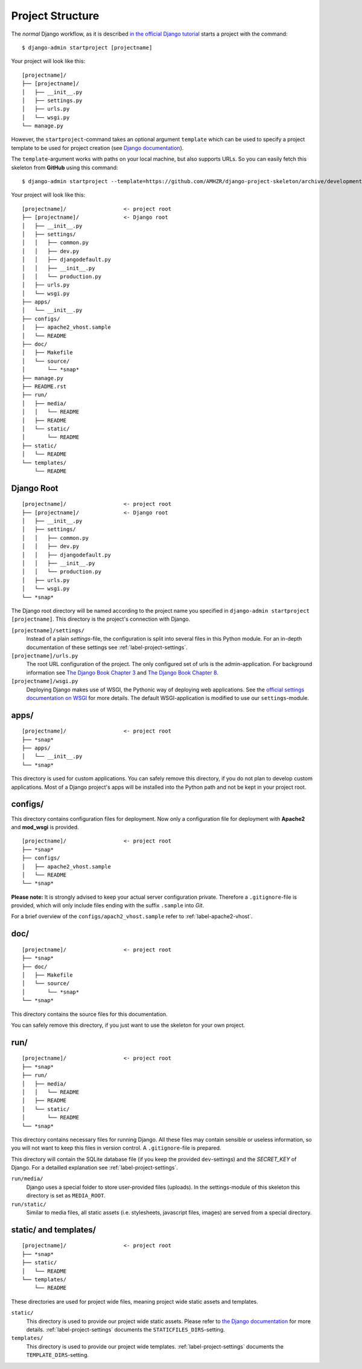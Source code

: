 .. _label-project-structure:

Project Structure
=================

The *normal* Django workflow, as it is described `in the official Django
tutorial  <https://docs.djangoproject.com/en/1.8/intro/tutorial01/#creating-a-project>`_
starts a project with the command::

    $ django-admin startproject [projectname]

Your project will look like this::

    
    [projectname]/
    ├── [projectname]/
    │   ├── __init__.py
    │   ├── settings.py
    │   ├── urls.py
    │   └── wsgi.py
    └── manage.py

However, the ``startproject``-command takes an optional argument ``template``
which can be used to specify a project template to be used for project
creation (see `Django documentation
<https://docs.djangoproject.com/en/1.8/ref/django-admin/#startproject-projectname-destination>`_).

The ``template``-argument works with paths on your local machine, but also
supports URLs. So you can easily fetch this skeleton from **GitHub** using this
command::

    $ django-admin startproject --template=https://github.com/AMHZR/django-project-skeleton/archive/development.zip [projectname]

Your project will look like this::

    [projectname]/                  <- project root
    ├── [projectname]/              <- Django root
    │   ├── __init__.py
    │   ├── settings/
    │   │   ├── common.py
    │   │   ├── dev.py
    │   │   ├── djangodefault.py
    │   │   ├── __init__.py
    │   │   └── production.py
    │   ├── urls.py
    │   └── wsgi.py
    ├── apps/
    │   └── __init__.py
    ├── configs/
    │   ├── apache2_vhost.sample
    │   └── README
    ├── doc/
    │   ├── Makefile
    │   └── source/
    │       └── *snap*
    ├── manage.py
    ├── README.rst
    ├── run/
    │   ├── media/
    │   │   └── README
    │   ├── README
    │   └── static/
    │       └── README
    ├── static/
    │   └── README
    └── templates/
        └── README


Django Root
-----------

::

    [projectname]/                  <- project root
    ├── [projectname]/              <- Django root
    │   ├── __init__.py
    │   ├── settings/
    │   │   ├── common.py
    │   │   ├── dev.py
    │   │   ├── djangodefault.py
    │   │   ├── __init__.py
    │   │   └── production.py
    │   ├── urls.py
    │   └── wsgi.py
    └── *snap*

The Django root directory will be named according to the project name you
specified in ``django-admin startproject [projectname]``. This directory is the
project's connection with Django.

``[projectname]/settings/``
    Instead of a plain *settings*-file, the configuration is split into several
    files in this Python module. For an in-depth documentation of these
    settings see :ref:`label-project-settings`.

``[projectname]/urls.py``
    The root URL configuration of the project. The only configured set of urls
    is the admin-application. For background information see `The Django Book
    Chapter 3 <http://www.djangobook.com/en/2.0/chapter03.html>`_ and `The
    Django Book Chapter 8 <http://www.djangobook.com/en/2.0/chapter08.html>`_.

``[projectname]/wsgi.py``
    Deploying Django makes use of WSGI, the Pythonic way of deploying web
    applications. See the `official settings documentation on WSGI
    <https://docs.djangoproject.com/en/1.8/howto/deployment/wsgi/>`_ for more
    details. The default WSGI-application is modified to use our
    ``settings``-module.


apps/
-----

::

    [projectname]/                  <- project root
    ├── *snap*
    ├── apps/
    │   └── __init__.py
    └── *snap*

This directory is used for custom applications. You can safely remove this
directory, if you do not plan to develop custom applications. Most of a
Django project's apps will be installed into the Python path and not be kept
in your project root.


configs/
--------

This directory contains configuration files for deployment. Now only a
configuration file for deployment with **Apache2** and **mod_wsgi** is
provided.

::

    [projectname]/                  <- project root
    ├── *snap*
    ├── configs/
    │   ├── apache2_vhost.sample
    │   └── README
    └── *snap*

**Please note:** It is strongly advised to keep your actual server
configuration private. Therefore a ``.gitignore``-file is provided, which will
only include files ending with the suffix ``.sample`` into *Git*.

For a brief overview of the ``configs/apach2_vhost.sample`` refer to
:ref:`label-apache2-vhost`.


doc/
----

::

    [projectname]/                  <- project root
    ├── *snap*
    ├── doc/
    │   ├── Makefile
    │   └── source/
    │       └── *snap*
    └── *snap*

This directory contains the source files for this documentation.

You can safely remove this directory, if you just want to use the skeleton for
your own project.


run/
----

::

    [projectname]/                  <- project root
    ├── *snap*
    ├── run/
    │   ├── media/
    │   │   └── README
    │   ├── README
    │   └── static/
    │       └── README
    └── *snap*

This directory contains necessary files for running Django. All these files
may contain sensible or useless information, so you will not want to keep this
files in version control. A ``.gitignore``-file is prepared.

This directory will contain the SQLite database file (if you keep the provided
``dev``-settings) and the *SECRET_KEY* of Django. For a detailled explanation
see :ref:`label-project-settings`.

``run/media/``
    Django uses a special folder to store user-provided files (uploads). In the
    settings-module of this skeleton this directory is set as ``MEDIA_ROOT``.

``run/static/``
    Similar to media files, all static assets (i.e. stylesheets, javascript
    files, images) are served from a special directory.


static/ and templates/
----------------------

::

    [projectname]/                  <- project root
    ├── *snap*
    ├── static/
    │   └── README
    └── templates/
        └── README

These directories are used for project wide files, meaning project wide static
assets and templates.

``static/``
    This directory is used to provide our project wide static assets. Please
    refer to `the Django documentation
    <https://docs.djangoproject.com/en/1.8/howto/static-files/#configuring-static-files>`_
    for more details. :ref:`label-project-settings` documents the
    ``STATICFILES_DIRS``-setting.

``templates/``
    This directory is used to provide our project wide templates.
    :ref:`label-project-settings` documents the ``TEMPLATE_DIRS``-setting.
